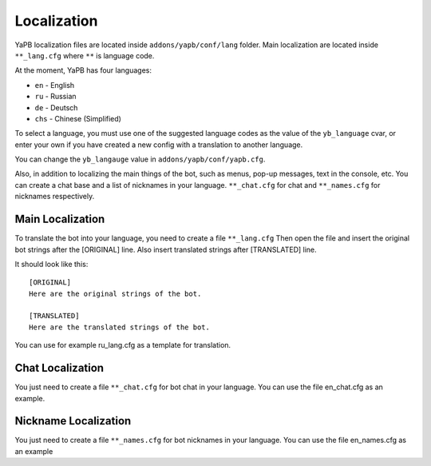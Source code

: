 *********************
Localization
*********************
YaPB localization files are located inside ``addons/yapb/conf/lang`` folder.
Main localization are located inside ``**_lang.cfg`` where ``**`` is language code.

At the moment, YaPB has four languages:

* ``en`` - English
* ``ru`` - Russian
* ``de`` - Deutsch
* ``chs`` - Chinese (Simplified)

To select a language, you must use one of the suggested language codes as the value of the ``yb_language`` cvar, or enter your own if you have created a new config with a translation to another language.

You can change the ``yb_langauge`` value in ``addons/yapb/conf/yapb.cfg``.

Also, in addition to localizing the main things of the bot, such as menus, pop-up messages, text in the console, etc. You can create a chat base and a list of nicknames in your language.
``**_chat.cfg`` for chat and ``**_names.cfg`` for nicknames respectively.

Main Localization
================================
To translate the bot into your language, you need to create a file ``**_lang.cfg``
Then open the file and insert the original bot strings after the [ORIGINAL] line.
Also insert translated strings after [TRANSLATED] line.

It should look like this::

	[ORIGINAL]
	Here are the original strings of the bot.

	[TRANSLATED]
	Here are the translated strings of the bot.

::

You can use for example ru_lang.cfg as a template for translation.

Chat Localization
================================
You just need to create a file ``**_chat.cfg`` for bot chat in your language.
You can use the file en_chat.cfg as an example.

.. seealso:: See the :doc:`/customization` section for details.

Nickname Localization
================================
You just need to create a file ``**_names.cfg`` for bot nicknames in your language.
You can use the file en_names.cfg as an example
